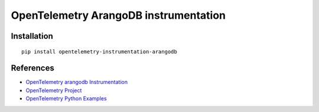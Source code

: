 OpenTelemetry ArangoDB instrumentation
=======================================

|pypi|

.. |pypi| image:: https://badge.fury.io/py/opentelemetry-instrumentation-arangodb.svg
   :target: https://pypi.org/project/opentelemetry-instrumentation-arangodb/

Installation
------------

::

    pip install opentelemetry-instrumentation-arangodb


References
----------

* `OpenTelemetry arangodb Instrumentation <https://opentelemetry-python-contrib.readthedocs.io/en/latest/instrumentation/arangodb/arangodb.html>`_
* `OpenTelemetry Project <https://opentelemetry.io/>`_
* `OpenTelemetry Python Examples <https://github.com/open-telemetry/opentelemetry-python/tree/main/docs/examples>`_
